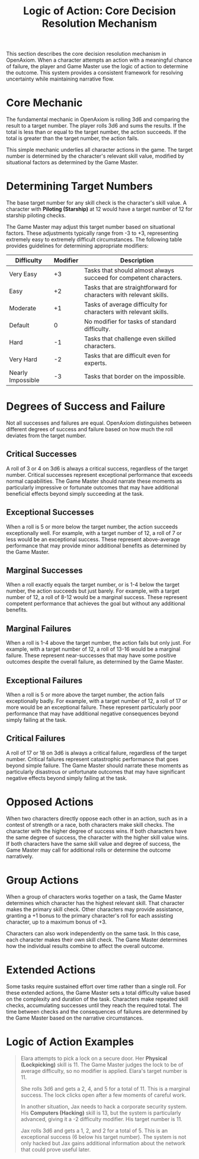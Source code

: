 #+TITLE: Logic of Action: Core Decision Resolution Mechanism
#+OPTIONS: H:6
#+ATTR_HTML: :class section-icon
[[file:logic_of_action.svg]]

This section describes the core decision resolution mechanism in OpenAxiom. When a character attempts an action with a meaningful chance of failure, the player and Game Master use the logic of action to determine the outcome. This system provides a consistent framework for resolving uncertainty while maintaining narrative flow.

* Core Mechanic
:PROPERTIES:
:ID:       5D8E2F1A-4B9C-3D7E-2F1A-4B9C3D7E2F1A
:END:

The fundamental mechanic in OpenAxiom is rolling 3d6 and comparing the result to a target number. The player rolls 3d6 and sums the results. If the total is less than or equal to the target number, the action succeeds. If the total is greater than the target number, the action fails.

This simple mechanic underlies all character actions in the game. The target number is determined by the character's relevant skill value, modified by situational factors as determined by the Game Master.

* Determining Target Numbers
:PROPERTIES:
:ID:       7E9F3A2B-5C0D-4E8F-9A3B-6C0D5E9F2A4B
:END:

The base target number for any skill check is the character's skill value. A character with *Piloting (Starship)* at 12 would have a target number of 12 for starship piloting checks.

The Game Master may adjust this target number based on situational factors. These adjustments typically range from -3 to +3, representing extremely easy to extremely difficult circumstances. The following table provides guidelines for determining appropriate modifiers:

#+ATTR_HTML: :class difficulty-modifier-table
| Difficulty        | Modifier | Description                                              |
|-------------------|----------|----------------------------------------------------------|
| Very Easy         | +3       | Tasks that should almost always succeed for competent characters. |
| Easy              | +2       | Tasks that are straightforward for characters with relevant skills. |
| Moderate          | +1       | Tasks of average difficulty for characters with relevant skills. |
| Default           | 0        | No modifier for tasks of standard difficulty.            |
| Hard              | -1       | Tasks that challenge even skilled characters.            |
| Very Hard         | -2       | Tasks that are difficult even for experts.               |
| Nearly Impossible | -3       | Tasks that border on the impossible.                     |

* Degrees of Success and Failure
:PROPERTIES:
:ID:       8F0A4B3C-6D1E-5F9A-0B4C-7D2E6F0A5C8D
:END:

Not all successes and failures are equal. OpenAxiom distinguishes between different degrees of success and failure based on how much the roll deviates from the target number.

** Critical Successes
:PROPERTIES:
:ID:       9A1B5C4D-7E2F-6A0B-3C5D-8E2F7A0B4C6D
:END:

A roll of 3 or 4 on 3d6 is always a critical success, regardless of the target number. Critical successes represent exceptional performance that exceeds normal capabilities. The Game Master should narrate these moments as particularly impressive or fortunate outcomes that may have additional beneficial effects beyond simply succeeding at the task.

** Exceptional Successes
:PROPERTIES:
:ID:       0B2C6D5E-8F3A-7B1C-4D6E-9F3A8B1C5D7E
:END:

When a roll is 5 or more below the target number, the action succeeds exceptionally well. For example, with a target number of 12, a roll of 7 or less would be an exceptional success. These represent above-average performance that may provide minor additional benefits as determined by the Game Master.

** Marginal Successes
:PROPERTIES:
:ID:       1C3D7E6F-9A4B-8C2D-5E7F-0A4B9C2D6E8F
:END:

When a roll exactly equals the target number, or is 1-4 below the target number, the action succeeds but just barely. For example, with a target number of 12, a roll of 8-12 would be a marginal success. These represent competent performance that achieves the goal but without any additional benefits.

** Marginal Failures
:PROPERTIES:
:ID:       2D4E8F7A-0B5C-9D3E-6F8A-1B5C0D3E7F9A
:END:

When a roll is 1-4 above the target number, the action fails but only just. For example, with a target number of 12, a roll of 13-16 would be a marginal failure. These represent near-successes that may have some positive outcomes despite the overall failure, as determined by the Game Master.

** Exceptional Failures
:PROPERTIES:
:ID:       3E5F9A8B-1C6D-0E4F-7A9B-2C6D1E4F8A0B
:END:

When a roll is 5 or more above the target number, the action fails exceptionally badly. For example, with a target number of 12, a roll of 17 or more would be an exceptional failure. These represent particularly poor performance that may have additional negative consequences beyond simply failing at the task.

** Critical Failures
:PROPERTIES:
:ID:       4F6A0B9C-2D7E-1F5A-8B0C-3D7E2F5A9B1C
:END:

A roll of 17 or 18 on 3d6 is always a critical failure, regardless of the target number. Critical failures represent catastrophic performance that goes beyond simple failure. The Game Master should narrate these moments as particularly disastrous or unfortunate outcomes that may have significant negative effects beyond simply failing at the task.

* Opposed Actions
:PROPERTIES:
:ID:       6A8B1C0D-3E9F-2A6B-9C1D-4E8F3A7B0C2D
:END:

When two characters directly oppose each other in an action, such as in a contest of strength or a race, both characters make skill checks. The character with the higher degree of success wins. If both characters have the same degree of success, the character with the higher skill value wins. If both characters have the same skill value and degree of success, the Game Master may call for additional rolls or determine the outcome narratively.

* Group Actions
:PROPERTIES:
:ID:       7B9C2D1E-4F0A-3B7C-0D2E-5F9A4B8C1D3E
:END:

When a group of characters works together on a task, the Game Master determines which character has the highest relevant skill. That character makes the primary skill check. Other characters may provide assistance, granting a +1 bonus to the primary character's roll for each assisting character, up to a maximum bonus of +3.

Characters can also work independently on the same task. In this case, each character makes their own skill check. The Game Master determines how the individual results combine to affect the overall outcome.

* Extended Actions
:PROPERTIES:
:ID:       8C0D3E2F-5A1B-4C8D-1E3F-6A0B5C9D2E4F
:END:

Some tasks require sustained effort over time rather than a single roll. For these extended actions, the Game Master sets a total difficulty value based on the complexity and duration of the task. Characters make repeated skill checks, accumulating successes until they reach the required total. The time between checks and the consequences of failures are determined by the Game Master based on the narrative circumstances.

* Logic of Action Examples
:PROPERTIES:
:ID:       9D1E4F3A-6B2C-5D9E-2F4A-7B1C6D0E3F5A
:END:

#+ATTR_HTML: :class gameplay-example
#+BEGIN_QUOTE
Elara attempts to pick a lock on a secure door. Her *Physical (Lockpicking)* skill is 11. The Game Master judges the lock to be of average difficulty, so no modifier is applied. Elara's target number is 11.

She rolls 3d6 and gets a 2, 4, and 5 for a total of 11. This is a marginal success. The lock clicks open after a few moments of careful work.

In another situation, Jax needs to hack a corporate security system. His *Computers (Hacking)* skill is 13, but the system is particularly advanced, giving it a -2 difficulty modifier. His target number is 11.

Jax rolls 3d6 and gets a 1, 2, and 2 for a total of 5. This is an exceptional success (6 below his target number). The system is not only hacked but Jax gains additional information about the network that could prove useful later.
#+END_QUOTE